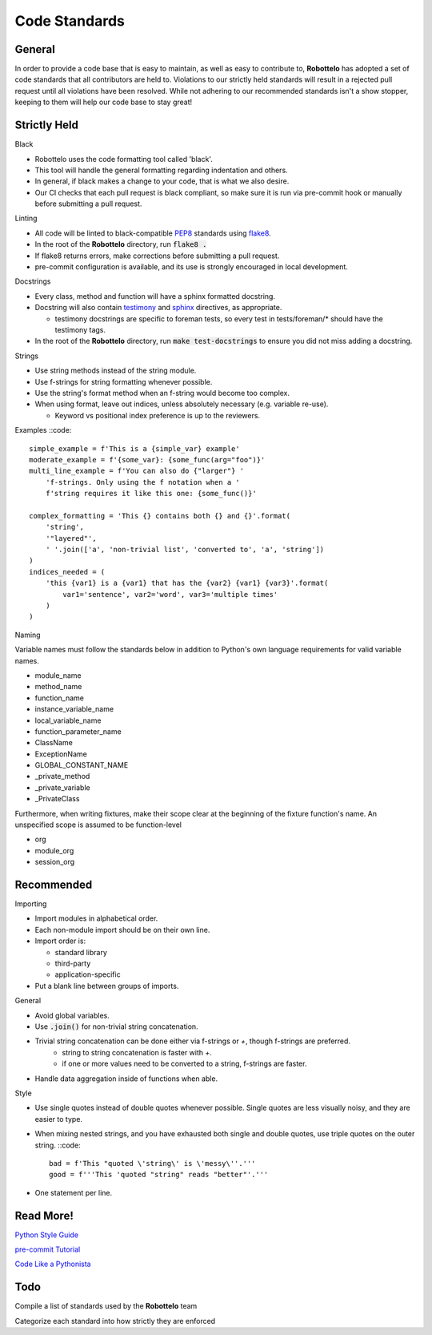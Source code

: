 
Code Standards
==============


General
-------

In order to provide a code base that is easy to maintain, as well as easy to
contribute to, **Robottelo** has adopted a set of code standards that all
contributors are held to. Violations to our strictly held standards will result in a rejected pull request until all violations have been resolved. While not adhering to our recommended standards isn't a show stopper, keeping to them will help our code base to stay great!


Strictly Held
-------------

Black

* Robottelo uses the code formatting tool called 'black'.
* This tool will handle the general formatting regarding indentation and others.
* In general, if black makes a change to your code, that is what we also desire.
* Our CI checks that each pull request is black compliant, so make sure it is run via pre-commit hook or manually before submitting a pull request.

Linting

* All code will be linted to black-compatible `PEP8`_ standards using `flake8`_.
* In the root of the **Robottelo** directory, run :code:`flake8 .`
* If flake8 returns errors, make corrections before submitting a pull request.
* pre-commit configuration is available, and its use is strongly encouraged in local development.

Docstrings

* Every class, method and function will have a sphinx formatted docstring.
* Docstring will also contain `testimony`_ and `sphinx`_ directives, as
  appropriate.

  * testimony docstrings are specific to foreman tests, so every test in
    tests/foreman/* should have the testimony tags.

* In the root of the **Robottelo** directory, run :code:`make test-docstrings`
  to ensure you did not miss adding a docstring.

Strings

* Use string methods instead of the string module.
* Use f-strings for string formatting whenever possible.
* Use the string's format method when an f-string would become too complex.
* When using format, leave out indices, unless absolutely necessary (e.g. variable re-use).

  * Keyword vs positional index preference is up to the reviewers.

Examples ::code::

    simple_example = f'This is a {simple_var} example'
    moderate_example = f'{some_var}: {some_func(arg="foo")}'
    multi_line_example = f'You can also do {"larger"} '
        'f-strings. Only using the f notation when a '
        f'string requires it like this one: {some_func()}'

    complex_formatting = 'This {} contains both {} and {}'.format(
        'string',
        '"layered"',
        ' '.join(['a', 'non-trivial list', 'converted to', 'a', 'string'])
    )
    indices_needed = (
        'this {var1} is a {var1} that has the {var2} {var1} {var3}'.format(
            var1='sentence', var2='word', var3='multiple times'
        )
    )

Naming

Variable names must follow the standards below in addition to Python's own language requirements for valid variable names.

* module_name
* method_name
* function_name
* instance_variable_name
* local_variable_name
* function_parameter_name
* ClassName
* ExceptionName
* GLOBAL_CONSTANT_NAME
* _private_method
* _private_variable
* _PrivateClass

Furthermore, when writing fixtures, make their scope clear at the beginning of the fixture function's name. An unspecified scope is assumed to be function-level

* org
* module_org
* session_org


Recommended
-----------

Importing

* Import modules in alphabetical order.
* Each non-module import should be on their own line.
* Import order is:

  * standard library
  * third-party
  * application-specific

* Put a blank line between groups of imports.

General

* Avoid global variables.
* Use :code:`.join()` for non-trivial string concatenation.
* Trivial string concatenation can be done either via f-strings or `+`, though f-strings are preferred.
    * string to string concatenation is faster with `+`.
    * if one or more values need to be converted to a string, f-strings are faster.
* Handle data aggregation inside of functions when able.

Style

* Use single quotes instead of double quotes whenever possible. Single quotes
  are less visually noisy, and they are easier to type.
* When mixing nested strings, and you have exhausted both single and double quotes, use triple quotes on the outer string. ::code::

      bad = f'This "quoted \'string\' is \'messy\''.'''
      good = f'''This 'quoted "string" reads "better"'.'''

* One statement per line.


Read More!
----------

`Python Style Guide`_

`pre-commit Tutorial`_

`Code Like a Pythonista`_


Todo
----
Compile a list of standards used by the **Robottelo** team

Categorize each standard into how strictly they are enforced


.. _PEP8: http://legacy.python.org/dev/peps/pep-0008/
.. _flake8: http://flake8.readthedocs.org/
.. _testimony: https://github.com/SatelliteQE/testimony
.. _sphinx: http://sphinx-doc.org/markup/para.html
.. _properly format strings: https://docs.python.org/3/library/stdtypes.html#printf-style-string-formatting
.. _Python Style Guide: http://docs.python-guide.org/en/latest/writing/style/
.. _pre-commit Tutorial: https://pre-commit.com/#usage
.. _Code Like a Pythonista: http://python.net/~goodger/projects/pycon/2007/idiomatic/handout.html

